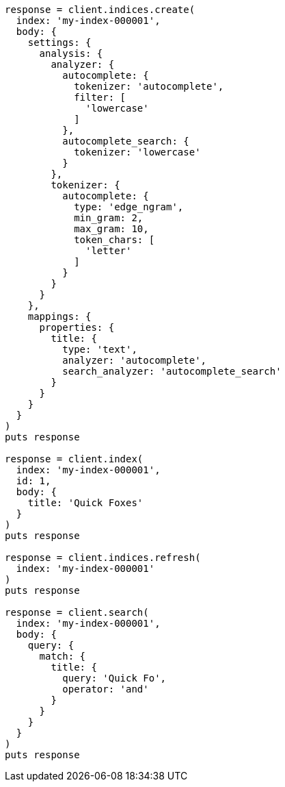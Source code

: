 [source, ruby]
----
response = client.indices.create(
  index: 'my-index-000001',
  body: {
    settings: {
      analysis: {
        analyzer: {
          autocomplete: {
            tokenizer: 'autocomplete',
            filter: [
              'lowercase'
            ]
          },
          autocomplete_search: {
            tokenizer: 'lowercase'
          }
        },
        tokenizer: {
          autocomplete: {
            type: 'edge_ngram',
            min_gram: 2,
            max_gram: 10,
            token_chars: [
              'letter'
            ]
          }
        }
      }
    },
    mappings: {
      properties: {
        title: {
          type: 'text',
          analyzer: 'autocomplete',
          search_analyzer: 'autocomplete_search'
        }
      }
    }
  }
)
puts response

response = client.index(
  index: 'my-index-000001',
  id: 1,
  body: {
    title: 'Quick Foxes'
  }
)
puts response

response = client.indices.refresh(
  index: 'my-index-000001'
)
puts response

response = client.search(
  index: 'my-index-000001',
  body: {
    query: {
      match: {
        title: {
          query: 'Quick Fo',
          operator: 'and'
        }
      }
    }
  }
)
puts response
----
